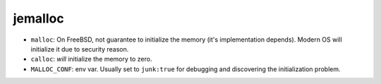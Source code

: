 jemalloc
===============================================================================

- ``malloc``: On FreeBSD, not guarantee to initialize the memory
  (it's implementation depends). Modern OS will initialize it due to
  security reason.

- ``calloc``: *will* initialize the memory to zero.

- ``MALLOC_CONF``: env var. Usually set to ``junk:true`` for debugging and
  discovering the initialization problem.

